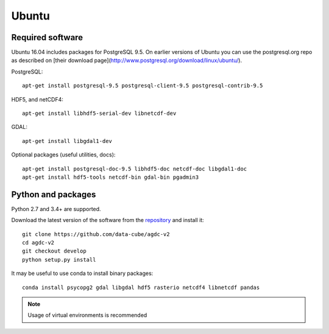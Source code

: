 ======
Ubuntu
======

Required software
-----------------

Ubuntu 16.04 includes packages for PostgreSQL 9.5. On earlier versions of Ubuntu you can use the postgresql.org repo as
described on [their download page](http://www.postgresql.org/download/linux/ubuntu/).

PostgreSQL::

    apt-get install postgresql-9.5 postgresql-client-9.5 postgresql-contrib-9.5

HDF5, and netCDF4::

   apt-get install libhdf5-serial-dev libnetcdf-dev

GDAL::

    apt-get install libgdal1-dev

Optional packages (useful utilities, docs)::

    apt-get install postgresql-doc-9.5 libhdf5-doc netcdf-doc libgdal1-doc
    apt-get install hdf5-tools netcdf-bin gdal-bin pgadmin3



Python and packages
-------------------

Python 2.7 and 3.4+ are supported.

Download the latest version of the software from the `repository <https://github.com/data-cube/agdc-v2>`_ and install it::

    git clone https://github.com/data-cube/agdc-v2
    cd agdc-v2
    git checkout develop
    python setup.py install


It may be useful to use conda to install binary packages::

    conda install psycopg2 gdal libgdal hdf5 rasterio netcdf4 libnetcdf pandas

.. note::

    Usage of virtual environments is recommended
